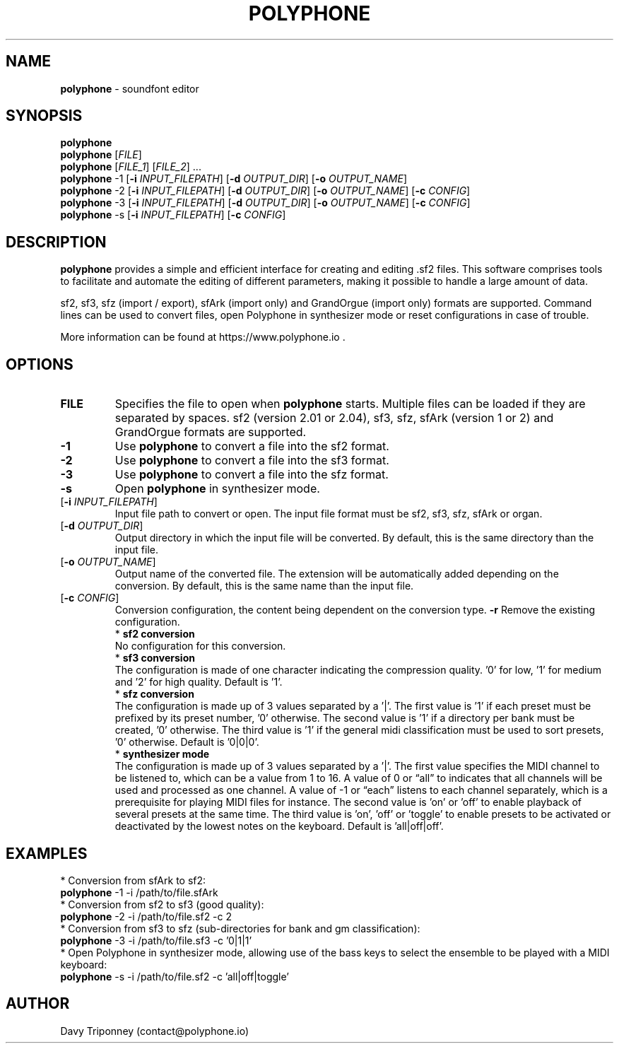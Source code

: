 .TH POLYPHONE "1" "Decembre 22nd, 2024" "polyphone 2.5" "Polyphone Manual Page"

.SH NAME
\fBpolyphone\fP \- soundfont editor

.SH SYNOPSIS
.B polyphone
.br
.B polyphone
[\fIFILE\fR]
.br
.B polyphone
[\fIFILE_1\fR] [\fIFILE_2\fR] ...
.br
.B polyphone
-1 [\fB\-i\fR \fIINPUT_FILEPATH\fR] [\fB\-d\fR \fIOUTPUT_DIR\fR] [\fB\-o\fR \fIOUTPUT_NAME\fR]
.br
.B polyphone
-2 [\fB\-i\fR \fIINPUT_FILEPATH\fR] [\fB\-d\fR \fIOUTPUT_DIR\fR] [\fB\-o\fR \fIOUTPUT_NAME\fR] [\fB\-c\fR \fICONFIG\fR]
.br
.B polyphone
-3 [\fB\-i\fR \fIINPUT_FILEPATH\fR] [\fB\-d\fR \fIOUTPUT_DIR\fR] [\fB\-o\fR \fIOUTPUT_NAME\fR] [\fB\-c\fR \fICONFIG\fR]
.br
.B polyphone
-s [\fB\-i\fR \fIINPUT_FILEPATH\fR] [\fB\-c\fR \fICONFIG\fR]

.SH DESCRIPTION
.B polyphone
provides a simple and efficient interface for creating and editing .sf2 files. This software comprises tools to facilitate and automate the editing of different parameters, making it possible to handle a large amount of data.
.br
.PP
sf2, sf3, sfz (import / export), sfArk (import only) and GrandOrgue (import only) formats are supported. Command lines can be used to convert files, open Polyphone in synthesizer mode or reset configurations in case of trouble.
.br
.PP
More information can be found at https://www.polyphone.io .

.SH OPTIONS
.TP
.BR \fBFILE\fR
Specifies the file to open when
.B polyphone
starts. Multiple files can be loaded if they are separated by spaces.
sf2 (version 2.01 or 2.04), sf3, sfz, sfArk (version 1 or 2) and GrandOrgue formats are supported.
.TP
.BR \fB-1\fR
Use
.B polyphone
to convert a file into the sf2 format.
.TP
.BR \fB-2\fR
Use
.B polyphone
to convert a file into the sf3 format.
.TP
.BR \fB-3\fR
Use
.B polyphone
to convert a file into the sfz format.
.TP
.BR \fB-s\fR
Open
.B polyphone
in synthesizer mode.
.TP
[\fB\-i\fR \fIINPUT_FILEPATH\fR]
Input file path to convert or open. The input file format must be sf2, sf3, sfz, sfArk or organ.
.TP
[\fB\-d\fR \fIOUTPUT_DIR\fR]
Output directory in which the input file will be converted. By default, this is the same directory than the input file.
.TP
[\fB\-o\fR \fIOUTPUT_NAME\fR]
Output name of the converted file. The extension will be automatically added depending on the conversion. By default, this is the same name than the input file.
.TP
[\fB\-c\fR \fICONFIG\fR]
Conversion configuration, the content being dependent on the conversion type.
.BR \fB-r\fR
Remove the existing configuration.
.br
.BR
 * 
.B sf2 conversion
.br
No configuration for this conversion.
.br
.BR
 * 
.B sf3 conversion
.br
The configuration is made of one character indicating the compression quality. '0' for low, '1' for medium and '2' for high quality. Default is '1'.
.br
.BR
 * 
.B sfz conversion
.br
The configuration is made up of 3 values separated by a '|'. The first value is '1' if each preset must be prefixed by its preset number, '0' otherwise. The second value is '1' if a directory per bank must be created, '0' otherwise. The third value is '1' if the general midi classification must be used to sort presets, '0' otherwise. Default is '0|0|0'.
.br
.BR
 * 
.B synthesizer mode
.br
The configuration is made up of 3 values separated by a '|'. The first value specifies the MIDI channel to be listened to, which can be a value from 1 to 16. A value of 0 or “all” to indicates that all channels will be used and processed as one channel. A value of -1 or “each” listens to each channel separately, which is a prerequisite for playing MIDI files for instance. The second value is 'on' or 'off' to enable playback of several presets at the same time. The third value is 'on', 'off' or 'toggle' to enable presets to be activated or deactivated by the lowest notes on the keyboard. Default is 'all|off|off'.
.SH EXAMPLES
 * Conversion from sfArk to sf2:
.br
.BR polyphone
-1 -i /path/to/file.sfArk
.br
.BR
 * Conversion from sf2 to sf3 (good quality):
.br
.BR polyphone
-2 -i /path/to/file.sf2 -c 2
.br
.BR
 * Conversion from sf3 to sfz (sub-directories for bank and gm classification):
.br
.BR polyphone
-3 -i /path/to/file.sf3 -c '0|1|1'
.br
.BR
 * Open Polyphone in synthesizer mode, allowing use of the bass keys to select the ensemble to be played with a MIDI keyboard:
.br
.BR polyphone
-s -i /path/to/file.sf2 -c 'all|off|toggle'
.SH AUTHOR
Davy Triponney (contact@polyphone.io)
